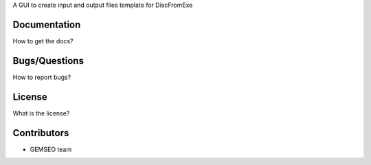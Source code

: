 A GUI to create input and output files template for DiscFromExe

Documentation
-------------

How to get the docs?

Bugs/Questions
--------------

How to report bugs?

License
-------

What is the license?

Contributors
------------

- GEMSEO team
